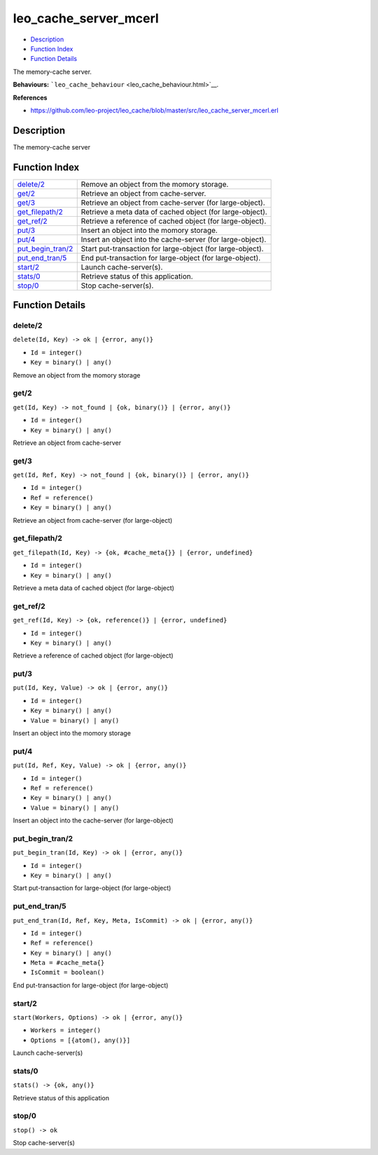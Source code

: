 leo\_cache\_server\_mcerl
================================

-  `Description <#description>`__
-  `Function Index <#index>`__
-  `Function Details <#functions>`__

The memory-cache server.

**Behaviours:** ```leo_cache_behaviour`` <leo_cache_behaviour.html>`__.

**References**

-  https://github.com/leo-project/leo\_cache/blob/master/src/leo\_cache\_server\_mcerl.erl

Description
-----------

The memory-cache server

Function Index
--------------

+----------------------------------------------+--------------------------------------------------------------+
| `delete/2 <#delete-2>`__                     | Remove an object from the momory storage.                    |
+----------------------------------------------+--------------------------------------------------------------+
| `get/2 <#get-2>`__                           | Retrieve an object from cache-server.                        |
+----------------------------------------------+--------------------------------------------------------------+
| `get/3 <#get-3>`__                           | Retrieve an object from cache-server (for large-object).     |
+----------------------------------------------+--------------------------------------------------------------+
| `get\_filepath/2 <#get_filepath-2>`__        | Retrieve a meta data of cached object (for large-object).    |
+----------------------------------------------+--------------------------------------------------------------+
| `get\_ref/2 <#get_ref-2>`__                  | Retrieve a reference of cached object (for large-object).    |
+----------------------------------------------+--------------------------------------------------------------+
| `put/3 <#put-3>`__                           | Insert an object into the momory storage.                    |
+----------------------------------------------+--------------------------------------------------------------+
| `put/4 <#put-4>`__                           | Insert an object into the cache-server (for large-object).   |
+----------------------------------------------+--------------------------------------------------------------+
| `put\_begin\_tran/2 <#put_begin_tran-2>`__   | Start put-transaction for large-object (for large-object).   |
+----------------------------------------------+--------------------------------------------------------------+
| `put\_end\_tran/5 <#put_end_tran-5>`__       | End put-transaction for large-object (for large-object).     |
+----------------------------------------------+--------------------------------------------------------------+
| `start/2 <#start-2>`__                       | Launch cache-server(s).                                      |
+----------------------------------------------+--------------------------------------------------------------+
| `stats/0 <#stats-0>`__                       | Retrieve status of this application.                         |
+----------------------------------------------+--------------------------------------------------------------+
| `stop/0 <#stop-0>`__                         | Stop cache-server(s).                                        |
+----------------------------------------------+--------------------------------------------------------------+

Function Details
----------------

delete/2
~~~~~~~~

``delete(Id, Key) -> ok | {error, any()}``

-  ``Id = integer()``
-  ``Key = binary() | any()``

Remove an object from the momory storage

get/2
~~~~~

``get(Id, Key) -> not_found | {ok, binary()} | {error, any()}``

-  ``Id = integer()``
-  ``Key = binary() | any()``

Retrieve an object from cache-server

get/3
~~~~~

``get(Id, Ref, Key) -> not_found | {ok, binary()} | {error, any()}``

-  ``Id = integer()``
-  ``Ref = reference()``
-  ``Key = binary() | any()``

Retrieve an object from cache-server (for large-object)

get\_filepath/2
~~~~~~~~~~~~~~~

``get_filepath(Id, Key) -> {ok, #cache_meta{}} | {error, undefined}``

-  ``Id = integer()``
-  ``Key = binary() | any()``

Retrieve a meta data of cached object (for large-object)

get\_ref/2
~~~~~~~~~~

``get_ref(Id, Key) -> {ok, reference()} | {error, undefined}``

-  ``Id = integer()``
-  ``Key = binary() | any()``

Retrieve a reference of cached object (for large-object)

put/3
~~~~~

``put(Id, Key, Value) -> ok | {error, any()}``

-  ``Id = integer()``
-  ``Key = binary() | any()``
-  ``Value = binary() | any()``

Insert an object into the momory storage

put/4
~~~~~

``put(Id, Ref, Key, Value) -> ok | {error, any()}``

-  ``Id = integer()``
-  ``Ref = reference()``
-  ``Key = binary() | any()``
-  ``Value = binary() | any()``

Insert an object into the cache-server (for large-object)

put\_begin\_tran/2
~~~~~~~~~~~~~~~~~~

``put_begin_tran(Id, Key) -> ok | {error, any()}``

-  ``Id = integer()``
-  ``Key = binary() | any()``

Start put-transaction for large-object (for large-object)

put\_end\_tran/5
~~~~~~~~~~~~~~~~

``put_end_tran(Id, Ref, Key, Meta, IsCommit) -> ok | {error, any()}``

-  ``Id = integer()``
-  ``Ref = reference()``
-  ``Key = binary() | any()``
-  ``Meta = #cache_meta{}``
-  ``IsCommit = boolean()``

End put-transaction for large-object (for large-object)

start/2
~~~~~~~

``start(Workers, Options) -> ok | {error, any()}``

-  ``Workers = integer()``
-  ``Options = [{atom(), any()}]``

Launch cache-server(s)

stats/0
~~~~~~~

| ``stats() -> {ok, any()}``

Retrieve status of this application

stop/0
~~~~~~

| ``stop() -> ok``

Stop cache-server(s)
